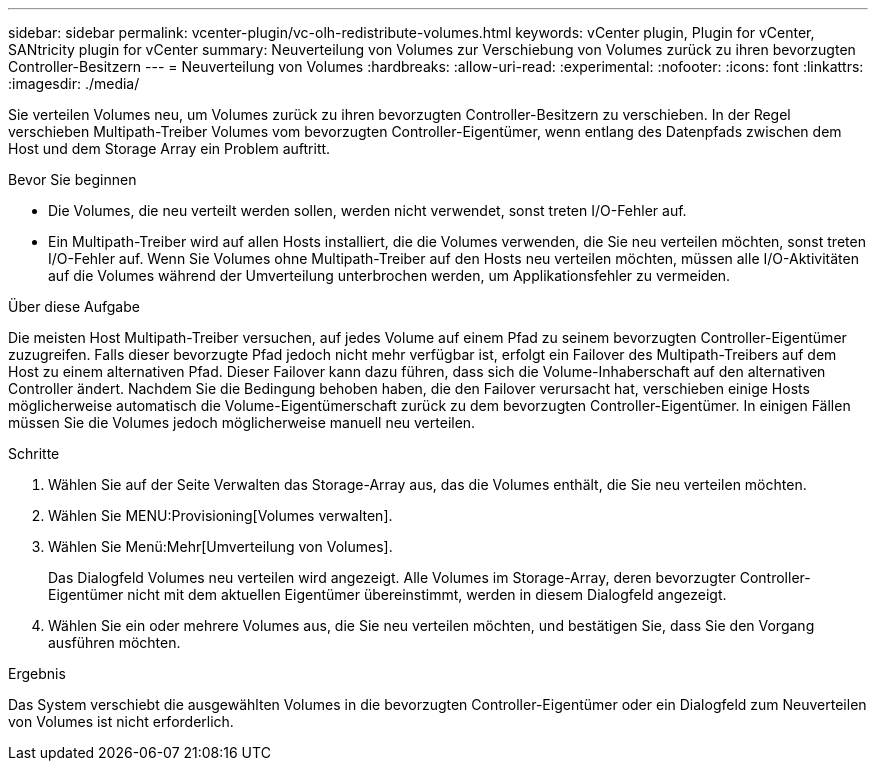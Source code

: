 ---
sidebar: sidebar 
permalink: vcenter-plugin/vc-olh-redistribute-volumes.html 
keywords: vCenter plugin, Plugin for vCenter, SANtricity plugin for vCenter 
summary: Neuverteilung von Volumes zur Verschiebung von Volumes zurück zu ihren bevorzugten Controller-Besitzern 
---
= Neuverteilung von Volumes
:hardbreaks:
:allow-uri-read: 
:experimental: 
:nofooter: 
:icons: font
:linkattrs: 
:imagesdir: ./media/


[role="lead"]
Sie verteilen Volumes neu, um Volumes zurück zu ihren bevorzugten Controller-Besitzern zu verschieben. In der Regel verschieben Multipath-Treiber Volumes vom bevorzugten Controller-Eigentümer, wenn entlang des Datenpfads zwischen dem Host und dem Storage Array ein Problem auftritt.

.Bevor Sie beginnen
* Die Volumes, die neu verteilt werden sollen, werden nicht verwendet, sonst treten I/O-Fehler auf.
* Ein Multipath-Treiber wird auf allen Hosts installiert, die die Volumes verwenden, die Sie neu verteilen möchten, sonst treten I/O-Fehler auf. Wenn Sie Volumes ohne Multipath-Treiber auf den Hosts neu verteilen möchten, müssen alle I/O-Aktivitäten auf die Volumes während der Umverteilung unterbrochen werden, um Applikationsfehler zu vermeiden.


.Über diese Aufgabe
Die meisten Host Multipath-Treiber versuchen, auf jedes Volume auf einem Pfad zu seinem bevorzugten Controller-Eigentümer zuzugreifen. Falls dieser bevorzugte Pfad jedoch nicht mehr verfügbar ist, erfolgt ein Failover des Multipath-Treibers auf dem Host zu einem alternativen Pfad. Dieser Failover kann dazu führen, dass sich die Volume-Inhaberschaft auf den alternativen Controller ändert. Nachdem Sie die Bedingung behoben haben, die den Failover verursacht hat, verschieben einige Hosts möglicherweise automatisch die Volume-Eigentümerschaft zurück zu dem bevorzugten Controller-Eigentümer. In einigen Fällen müssen Sie die Volumes jedoch möglicherweise manuell neu verteilen.

.Schritte
. Wählen Sie auf der Seite Verwalten das Storage-Array aus, das die Volumes enthält, die Sie neu verteilen möchten.
. Wählen Sie MENU:Provisioning[Volumes verwalten].
. Wählen Sie Menü:Mehr[Umverteilung von Volumes].
+
Das Dialogfeld Volumes neu verteilen wird angezeigt. Alle Volumes im Storage-Array, deren bevorzugter Controller-Eigentümer nicht mit dem aktuellen Eigentümer übereinstimmt, werden in diesem Dialogfeld angezeigt.

. Wählen Sie ein oder mehrere Volumes aus, die Sie neu verteilen möchten, und bestätigen Sie, dass Sie den Vorgang ausführen möchten.


.Ergebnis
Das System verschiebt die ausgewählten Volumes in die bevorzugten Controller-Eigentümer oder ein Dialogfeld zum Neuverteilen von Volumes ist nicht erforderlich.

